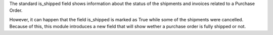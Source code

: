The standard is_shipped field shows information about the status
of the shipments and invoices related to a Purchase Order.

However, it can happen that the field is_shipped is marked as True while some of the shipments
were cancelled. Because of this, this module introduces a new field that will show
wether a purchase order is fully shipped or not.
